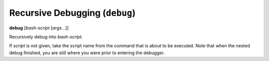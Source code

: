 .. index:: debug
.. _debug:

Recursive Debugging (``debug``)
-------------------------------

**debug** [*bash-script* [*args*...]]

Recursively debug into *bash-script*.

If *script* is not given, take the script name from the command that
is about to be executed. Note that when the nested debug finished, you
are still where you were prior to entering the debugger.

.. seealso::

   :ref:`skip <skip>`, and :ref:`run <run>`
